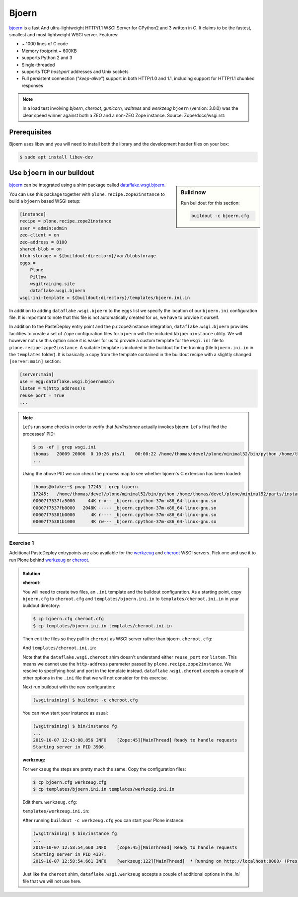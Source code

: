 Bjoern
======

`bjoern <https://github.com/jonashaag/bjoern>`_ is a fast And ultra-lightweight HTTP/1.1 WSGI Server for CPython2 and 3 written in C.
It claims to be the fastest, smallest and most lightweight WSGI server.
Features:

* ~ 1000 lines of C code
* Memory footprint ~ 600KB
* supports Python 2 and 3
* Single-threaded
* supports TCP `host:port` addresses and Unix sockets
* Full persistent connection ("*keep-alive*") support in both HTTP/1.0 and 1.1,
  including support for HTTP/1.1 chunked responses

.. note::

    In a load test involving `bjoern`, `cheroot`, `gunicorn`, `waitress` and `werkzeug` ``bjoern`` (version: 3.0.0) was the clear speed winner against both a ZEO and a non-ZEO Zope instance.
    Source: Zope/docs/wsgi.rst:

Prerequisites
-------------

Bjoern uses libev and you will need to install both the library and the development header files on your box:

.. code-block:: bash

    $ sudo apt install libev-dev

Use ``bjoern`` in our buildout
--------------------------

.. sidebar:: Build now

    Run buildout for this section:

    ..  code-block:: bash

        buildout -c bjoern.cfg

`bjoern <https://github.com/jonashaag/bjoern>`_ can be integrated using a shim package called `dataflake.wsgi.bjoern <https://dataflakewsgibjoern.readthedocs.io/>`_.

You can use this package together with ``plone.recipe.zope2instance`` to build a ``bjoern`` based WSGI setup:

.. code-block:: ini

    [instance]
    recipe = plone.recipe.zope2instance
    user = admin:admin
    zeo-client = on
    zeo-address = 8100
    shared-blob = on
    blob-storage = ${buildout:directory}/var/blobstorage
    eggs =
        Plone
        Pillow
        wsgitraining.site
        dataflake.wsgi.bjoern
    wsgi-ini-template = ${buildout:directory}/templates/bjoern.ini.in

In addition to adding ``dataflake.wsgi.bjoern`` to the ``eggs`` list we specify the location of our ``bjoern.ini`` configuration file.
It is important to note that this file is not automatically created for us, we have to provide it ourself.

In addition to the PasteDeploy entry point and the p.r.zope2instance integration, ``dataflake.wsgi.bjoern``  provides facilities to create a set of Zope configuration files for ``bjoern`` with the included ``kbjoerninstance`` utility.
We will however not use this option since it is easier for us to provide a custom template for the ``wsgi.ini`` file to ``plone.recipe.zope2instance``.
A suitable template is included in the buildout for the training (file ``bjoern.ini.in`` in the ``templates`` folder).
It is basically a copy from the template contained in the buildout recipe with a slightly changed ``[server:main]`` section:

.. code-block:: ini

    [server:main]
    use = egg:dataflake.wsgi.bjoern#main
    listen = %(http_address)s
    reuse_port = True
    ...

.. note::

    Let's run some checks in order to verify that `bin/instance` actually invokes bjoern:
    Let's first find the processes' PID:

    .. code-block:: console

        $ ps -ef | grep wsgi.ini
        thomas   20009 20006  0 10:26 pts/1    00:00:22 /home/thomas/devel/plone/minimal52/bin/python /home/thomas/devel/plone/minimal52/parts/instance/bin/interpreter /home/thomas/.buildout/eggs/cp37m/Zope-4.1.1-py3.7.egg/Zope2/Startup/serve.py /home/thomas/devel/plone/minimal52/parts/instance/etc/wsgi.ini -d debug-mode=on
        ...

    Using the above PID  we can check the process map to see whether bjoern's C extension has been loaded:

    .. code-block:: console

        thomas@blake:~$ pmap 17245 | grep bjoern
        17245:   /home/thomas/devel/plone/minimal52/bin/python /home/thomas/devel/plone/minimal52/parts/instance/bin/interpreter /home/thomas/.buildout/eggs/cp37m/Zope-4.1.1-py3.7.egg/Zope2/Startup/serve.py /home/thomas/devel/plone/minimal52/etc/bjoern.ini -d debug-mode=on
        00007f7537fa5000     44K r-x-- _bjoern.cpython-37m-x86_64-linux-gnu.so
        00007f7537fb0000   2048K ----- _bjoern.cpython-37m-x86_64-linux-gnu.so
        00007f75381b0000      4K r---- _bjoern.cpython-37m-x86_64-linux-gnu.so
        00007f75381b1000      4K rw--- _bjoern.cpython-37m-x86_64-linux-gnu.so

Exercise 1
++++++++++

Additional PasteDeploy entrypoints are also available for the `werkzeug <https://pypi.org/project/dataflake.wsgi.werkzeug>`_ and `cheroot <https://pypi.org/project/dataflake.wsgi.cheroot>`_ WSGI servers.
Pick one and use it to run Plone behind `werkzeug <https://palletsprojects.com/p/werkzeug/>`_ or `cheroot <https://cheroot.cherrypy.org>`_.

..  admonition:: Solution
    :class: toggle

    **cheroot:**

    You will need to create two files, an ``.ini`` template and the buildout configuration.
    As a starting point, copy ``bjoern.cfg`` to ``cheroot.cfg`` and ``templates/bjoern.ini.in`` to ``templates/cheroot.ini.in`` in your buildout directory:

    .. code-block:: bash

        $ cp bjoern.cfg cheroot.cfg
        $ cp templates/bjoern.ini.in templates/cheroot.ini.in

    Then edit the files so they pull in ``cheroot`` as WSGI server rather than bjoern.
    ``cheroot.cfg``:

    .. code-block:: ini
        :emphasize-lines: 13-14

        ...
        [instance]
        recipe = plone.recipe.zope2instance
        user = admin:admin
        zeo-client = on
        zeo-address = 8100
        shared-blob = on
        blob-storage = ${buildout:directory}/var/blobstorage
        eggs =
            Plone
            Pillow
            wsgitraining.site
            dataflake.wsgi.cheroot
        wsgi-ini-template = ${buildout:directory}/templates/cheroot.ini.in

    And ``templates/cheroot.ini.in``:

    .. code-block:: ini
        :emphasize-lines: 1-4

        [server:main]
        use = egg:dataflake.wsgi.cheroot#main
        host = localhost
        port = 8080

        [app:zope]
        ...

    Note that the ``dataflake.wsgi.cheroot`` shim doesn't understand either ``reuse_port`` nor ``listen``.
    This means we cannot use the ``http-address`` parameter passed by ``plone.recipe.zope2instance``.
    We resolve to specifying host and port in the template instead.
    ``dataflake.wsgi.cheroot`` accepts a couple of other options in the ``.ini`` file that we will not consider for this exercise.

    Next run buildout with the new configuration:

    .. code-block:: bash

        (wsgitraining) $ buildout -c cheroot.cfg

    You can now start your instance as usual:

    .. code-block:: bash

        (wsgitraining) $ bin/instance fg
        ...
        2019-10-07 12:43:08,856 INFO    [Zope:45][MainThread] Ready to handle requests
        Starting server in PID 3906.

    **werkzeug:**

    For ``werkzeug`` the steps are pretty much the same.
    Copy the configuration files:

    .. code-block:: bash

        $ cp bjoern.cfg werkzeug.cfg
        $ cp templates/bjoern.ini.in templates/werkzeig.ini.in

    Edit them.
    ``werkzeug.cfg``:

    .. code-block:: ini
        :emphasize-lines: 13-14

        ...
        [instance]
        recipe = plone.recipe.zope2instance
        user = admin:admin
        zeo-client = on
        zeo-address = 8100
        shared-blob = on
        blob-storage = ${buildout:directory}/var/blobstorage
        eggs =
            Plone
            Pillow
            wsgitraining.site
            dataflake.wsgi.werkzeug
        wsgi-ini-template = ${buildout:directory}/templates/werkzeug.ini.in

    ``templates/werkzeug.ini.in``:

    .. code-block:: ini
        :emphasize-lines: 1-4

        [server:main]
        use = egg:dataflake.wsgi.werkzeug#main
        host = localhost
        port = 8080

        [app:zope]
        ...

    After running ``buildout -c werkzeug.cfg`` you can start your Plone instance:

    .. code-block:: bash

        (wsgitraining) $ bin/instance fg
        ...
        2019-10-07 12:58:54,660 INFO    [Zope:45][MainThread] Ready to handle requests
        Starting server in PID 4337.
        2019-10-07 12:58:54,661 INFO    [werkzeug:122][MainThread]  * Running on http://localhost:8080/ (Press CTRL+C to quit)

    Just like the ``cheroot`` shim, ``dataflake.wsgi.werkzeug`` accepts a couple of additional options in the `.ini` file that we will not use here.
